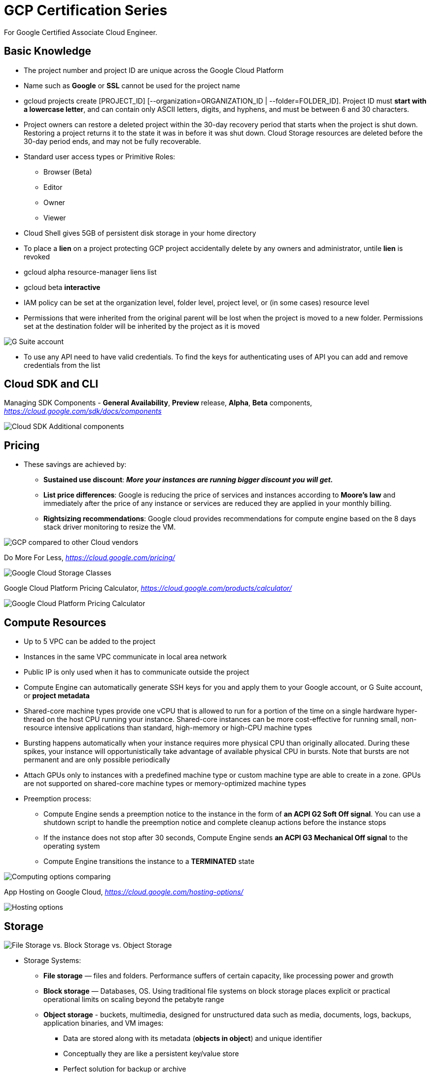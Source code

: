 GCP Certification Series
========================

For Google Certified Associate Cloud Engineer.

Basic Knowledge
---------------

- The project number and project ID are unique across the Google Cloud Platform
- Name such as **Google** or **SSL** cannot be used for the project name
- gcloud projects create [PROJECT_ID] [--organization=ORGANIZATION_ID | --folder=FOLDER_ID]. Project ID must **start with a lowercase letter**, and can contain only ASCII letters, digits, and hyphens, and must be between 6 and 30 characters.
- Project owners can restore a deleted project within the 30-day recovery period that starts when the project is shut down. Restoring a project returns it to the state it was in before it was shut down. Cloud Storage resources are deleted before the 30-day period ends, and may not be fully recoverable.

- Standard user access types or Primitive Roles:
** Browser (Beta)
** Editor
** Owner
** Viewer

- Cloud Shell gives 5GB of persistent disk storage in your home directory

- To place a **lien** on a project protecting GCP project accidentally delete by any owners and administrator, untile **lien** is revoked
- gcloud alpha resource-manager liens list
- gcloud beta **interactive**

- IAM policy can be set at the organization level, folder level, project level, or (in some cases) resource level
- Permissions that were inherited from the original parent will be lost when the project is moved to a new folder. Permissions set at the destination folder will be inherited by the project as it is moved

image::https://miro.medium.com/max/1202/0*oNHpRfBVe4xrGmXm[G Suite account, Cloud Identity, and the GCP resource hierarchy]

- To use any API need to have valid credentials. To find the keys for authenticating uses of API you can add and remove credentials from the list


Cloud SDK and CLI
-----------------

Managing SDK Components - **General Availability**, **Preview** release, **Alpha**, **Beta** components, _https://cloud.google.com/sdk/docs/components_

image::https://miro.medium.com/max/1540/1*OA7SspVtgjxSZX6z73jB_A.png[Cloud SDK Additional components]


Pricing
-------

- These savings are achieved by:
** **Sustained use discount**: _**More your instances are running bigger discount you will get.**_
** **List price differences**: Google is reducing the price of services and instances according to **Moore’s law** and immediately after the price of any instance or services are reduced they are applied in your monthly billing.
** **Rightsizing recommendations**: Google cloud provides recommendations for compute engine based on the 8 days stack driver monitoring to resize the VM.

image::https://cloud.google.com/images/pricing/pricing-hero.png[GCP compared to other Cloud vendors]

Do More For Less, _https://cloud.google.com/pricing/_

image::GCP Certification Series - Google Cloud Storage Classes.png[Google Cloud Storage Classes]

Google Cloud Platform Pricing Calculator, _https://cloud.google.com/products/calculator/_

image::GCP Certification Series - Pricing Calculator.png[Google Cloud Platform Pricing Calculator]


Compute Resources
-----------------

- Up to 5 VPC can be added to the project
- Instances in the same VPC communicate in local area network
- Public IP is only used when it has to communicate outside the project
- Compute Engine can automatically generate SSH keys for you and apply them to your Google account, or G Suite account, or **project metadata**
- Shared-core machine types provide one vCPU that is allowed to run for a portion of the time on a single hardware hyper-thread on the host CPU running your instance. Shared-core instances can be more cost-effective for running small, non-resource intensive applications than standard, high-memory or high-CPU machine types
- Bursting happens automatically when your instance requires more physical CPU than originally allocated. During these spikes, your instance will opportunistically take advantage of available physical CPU in bursts. Note that bursts are not permanent and are only possible periodically
- Attach GPUs only to instances with a predefined machine type or custom machine type are able to create in a zone. GPUs are not supported on shared-core machine types or memory-optimized machine types
- Preemption process:
** Compute Engine sends a preemption notice to the instance in the form of **an ACPI G2 Soft Off signal**. You can use a shutdown script to handle the preemption notice and complete cleanup actions before the instance stops
** If the instance does not stop after 30 seconds, Compute Engine sends **an ACPI G3 Mechanical Off signal** to the operating system
** Compute Engine transitions the instance to a **TERMINATED** state

image::GCP Certification Series - Computing options comparing.png[Computing options comparing]

App Hosting on Google Cloud, _https://cloud.google.com/hosting-options/_

image::GCP Certification Series - Hosting options.png[Hosting options]


Storage
-------

image::https://miro.medium.com/max/2470/0*-J9gAHSRqWQsDeoo.png[File Storage vs. Block Storage vs. Object Storage]

- Storage Systems:
** **File storage** — files and folders. Performance suffers of certain capacity, like processing power and growth
** **Block storage** — Databases, OS. Using traditional file systems on block storage places explicit or practical operational limits on scaling beyond the petabyte range
** **Object storage** - buckets, multimedia, designed for unstructured data such as media, documents, logs, backups, application binaries, and VM images:
*** Data are stored along with its metadata (**objects in object**) and unique identifier
*** Conceptually they are like a persistent key/value store
*** Perfect solution for backup or archive
*** Real file system layer is obsolete
*** Can be scaled up much easier

image::https://miro.medium.com/max/2132/1*Xjo8kkkZ7LwM93jY-tw3AQ.png[Storage System]

- Network Storage Options:

image::https://www.caringo.com/wp-content/uploads/2017/01/File-Object-Storage.svg[Network Storage Options]

- Different Storage products from Google

[cols="1,3,3a,3a"]
|===
|Product
{set:cellbgcolor:#4885ed}
|Description
|Good For
|Common Workloads

|
image:../icons/Storage & Databases/Persistent Disk.svg[] https://cloud.google.com/persistent-disk/[Persistent Disk]
{set:cellbgcolor!}
|Fully-managed, price-performant block storage that is suitable for virtual machines and containers
|
* Block storage for Google Compute Engine and Google Kubernetes Engine
* Snapshots for data backup
|
* Disks for virtual machines
* Sharing read-only data across multiple virtual machines
* Rapid, durable backups of running virtual machines

|
image:../icons/Storage & Databases/Cloud Storage.svg[] https://cloud.google.com/storage/[Google Cloud Storage]
|A scalable, fully-managed, highly reliable, and cost-efficient object / blob store
|
* Images, pictures, and videos
* Objects and blobs
* Unstructured data
|
* Storing and streaming multimedia
* Storage for custom data analytics pipelines
* Archive, backup, and disaster recovery

|
image:../icons/Storage & Databases/Cloud Bigtable.svg[] https://cloud.google.com/bitable/[Google Cloud Bigtable]
|A scalable, fully-managed NoSQL wide-column database that is suitable for both real-time access and analytics workloads
|
* Low-latency read/write access
* High-throughput analytics
* Native time series support
|
* IoT, finance, adtech
* Personalization, recommendations
* Monitoring
* Geospatial datasets
* Graphs

|
image:../icons/Storage & Databases/Cloud Datastore.svg[] https://cloud.google.com/datastore/[Google Cloud Datastore]
|A scalable, fully-managed NoSQL document database for your web and mobile applications
|
* Semi-structured application data
* Hierarchical data
* Durable key-value data
|
* User profiles
* Product catalogs
* Game state

|
image:../icons/Storage & Databases/Cloud SQL.svg[] https://cloud.google.com/sql/[Google Cloud SQL]
|A fully-managed MySQL and PostgreSQL database service that is built on the strength and reliability of Google’s infrastructure
|
* Web frameworks
* Structured data
* OLTP workloads
|
* Websites, blogs, and content management systems (CMS)
* Business Intelligence (BI) applications
* ERP, CRM, and eCommerce applications
* Geospatial applications

|
image:../icons/Storage & Databases/Cloud Spanner.svg[] https://cloud.google.com/spanner/[Google Cloud Spanner]
|Mission-critical, relational database service with transactional consistency, global scale and high availability
|
* Mission-critical applications
* High transactions
* Scale + Consistency requirements
|
* Adtech
* Financial services
* Global supply chain
* Retail

|
image:../icons/Big Data/BigQuery.svg[] https://cloud.google.com/bigquery/[Google BigQuery]
|A scalable, fully-managed Enterprise Data Warehouse (EDW) with SQL and fast response times
|
* OLAP workloads up to petabyte-scale
* Big Data exploration and processing
* Reporting via Business Intelligence (BI) tools
|
* Analytical reporting on large data
* Data Science and advanced analyses
* Big Data processing using SQL
|===

image::GCP Certification Series - Storage Options Flowchart.jpg_large[Google Cloud Storage Options Flowchart]

References
----------

- GCP Certification Series, 1.1, _https://medium.com/@prashantapaudel/gcp-certification-series-1-1-15cf8117f610_
- GCP Certification Series: 1.2, Managing billing configuration, _https://medium.com/@prashantapaudel/gcp-certification-series-1-2-managing-billing-configuration-5d33de697ca3_
- Google Cloud Platform(GCP) Certification Series: 1.3 Installing and configuring the command line interface (CLI), specifically the Cloud SDK, _https://medium.com/@prashantapaudel/google-cloud-platform-gcp-certification-series-1-3-6cdc9358672d_
- GCP Certification Series: Section 2: Planning and configuring a Cloud solution, 2.1 Planning and estimating GCP product use using the Pricing Calculator, _https://medium.com/@prashantapaudel/gcp-certification-series-section-2-planning-and-configuring-a-cloud-solution-2-1-580eb601f62f_
- Google Cloud Platform(GCP): 2.2 Planning and configuring compute resources, _https://medium.com/@prashantapaudel/google-cloud-platform-gcp-2-2-planning-and-configuring-compute-resources-47332d8309a5_
- GCP Certification Series: 2.3 Planning and configuring data storage options, _https://medium.com/@prashantapaudel/gcp-certification-series-2-3-planning-and-configuring-data-storage-options-5a6bfbca8601_